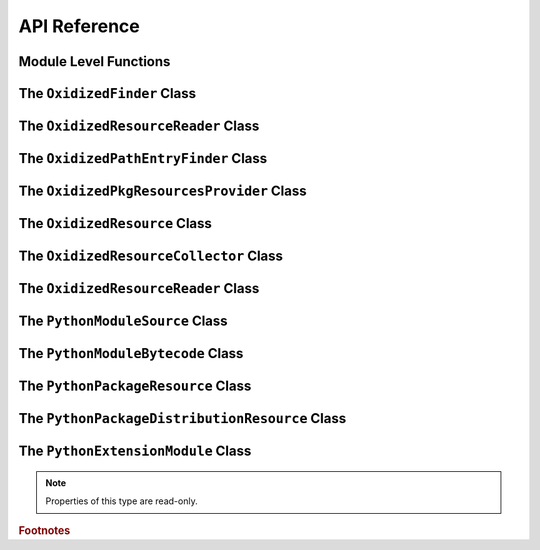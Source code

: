 .. py:currentmodule:: oxidized_importer

.. _oxidized_importer_api_reference:

=============
API Reference
=============

Module Level Functions
======================

.. py:function:: decode_source(io_module, source_bytes) -> str

   Decodes Python source code ``bytes`` to a ``str``.

   This is effectively a reimplementation of
   ``importlib._bootstrap_external.decode_source()``

.. py:function:: find_resources_in_path(path) -> List

   This function will scan the specified filesystem path and return an
   iterable of objects representing found resources. Those objects will be 1
   of the types documented in :ref:`oxidized_importer_python_resource_types`.

   Only directories can be scanned.

.. py:function:: register_pkg_resources()

   Enables ``pkg_resources`` integration.

   This function effectively does the following:

   * Calls ``pkg_resources.register_finder()`` to map
     :py:class:`OxidizedPathEntryFinder` to
     :py:func:pkg_resources_find_distributions`.
   * Calls ``pkg_resources.register_load_type()`` to map
     :py:class:`OxidizedFinder` to :py:class:`OxidizedPkgResourcesProvider`.

   It is safe to call this function multiple times, as behavior should
   be deterministic.

.. py:function:: pkg_resources_find_distributions(finder: OxidizedPathEntryFinder, path_item: str, only=false) -> List[pkg_resources.Distribution]

   Resolve ``pkg_resources.Distribution`` instances given a
   :py:class:`OxidizedPathEntryFinder` and search criteria.

   This function is what is registered with ``pkg_resources`` for distribution
   resolution and you likely don't need to call it directly.

The ``OxidizedFinder`` Class
============================

.. py:class:: OxidizedFinder

    A `meta path finder`_ that resolves indexed resources. See
    See :ref:`oxidized_finder` for more high-level documentation.

    This type implements the following interfaces:

    * ``importlib.abc.MetaPathFinder``
    * ``importlib.abc.Loader``
    * ``importlib.abc.InspectLoader``
    * ``importlib.abc.ExecutionLoader``

    See the `importlib.abc documentation <https://docs.python.org/3/library/importlib.html#module-importlib.abc>`_
    for more on these interfaces.

    In addition to the methods on the above interfaces, the following methods
    defined elsewhere in ``importlib`` are exposed:

    * ``get_resource_reader(fullname: str) -> importlib.abc.ResourceReader``
    * ``find_distributions(context: Optional[DistributionFinder.Context]) -> [Distribution]``

    ``ResourceReader`` is documented alongside other ``importlib.abc`` interfaces.
    ``find_distribution()`` is documented in
    `importlib.metadata <https://docs.python.org/3/library/importlib.metadata.html>`_.

    Instances have additional functionality beyond what is defined by
    ``importlib``. This functionality allows you to construct, inspect, and
    manipulate instances.

    .. py:attribute:: path_hook_base_str

        (``str``) The base path that the path hook handler on this instance
        will respond to.

        This value is often the same as ``sys.executable`` but isn't guaranteed
        to be that exact value.

    .. py:attribute:: origin

        (``str``) The path this instance is using as the anchor for relative path
        references.

    .. py:method:: __new__(cls, relative_path_origin: Optional[PathLike]) -> OxidizedFinder

        Construct a new instance of :py:class:`OxidizedFinder`.

        New instances of :py:class:`OxidizedFinder` can be constructed like
        normal Python types:

        .. code-block:: python

            finder = OxidizedFinder()

        The constructor takes the following named arguments:

        ``relative_path_origin``
             A path-like object denoting the filesystem path that should be used as the
             *origin* value for relative path resources. Filesystem-based resources are
             stored as a relative path to an *anchor* value. This is that *anchor* value.
             If not specified, the directory of the current executable will be used.

        See the `python_packed_resources <https://docs.rs/python-packed-resources/0.1.0/python_packed_resources/>`_
        Rust crate for the specification of the binary data blob defining *packed
        resources data*.

        .. important::

            The *packed resources data* format is still evolving. It is recommended
            to use the same version of the ``oxidized_importer`` extension to
            produce and consume this data structure to ensure compatibility.

    .. py:method:: index_bytes(data: bytes) -> None

        This method parses any bytes-like object and indexes the resources within.

    .. py:method:: index_file_memory_mapped(path: Path) -> None

        This method parses the given Path-like argument and indexes the resources
        within. Memory mapped I/O is used to read the file. Rust managed the
        memory map via the ``memmap`` crate: this does not use the Python
        interpreter's memory mapping code.

    .. py:method:: index_interpreter_builtins() -> None

        This method indexes Python resources that are built-in to the Python
        interpreter itself. This indexes built-in extension modules and frozen
        modules.

    .. py:method:: index_interpreter_builtin_extension_modules() -> None

        This method will index Python extension modules that are compiled into
        the Python interpreter itself.

    .. py:method:: index_interpreter_frozen_modules() -> None

        This method will index Python modules whose bytecode is frozen into
        the Python interpreter itself.

    .. py:method:: indexed_resources() -> List[OxidizedResource]

        This method returns a list of resources that are indexed by the
        instance. It allows Python code to inspect what the finder knows about.

        Any mutations to returned values are not reflected in the finder.

        See :ref:`oxidized_resource` for more on the returned type.

    .. py:method:: add_resource(resource: OxidizedResource)

        This method registers an :ref:`oxidized_resource` instance with the finder,
        enabling the finder to use it to service lookups.

        When an ``OxidizedResource`` is registered, its data is copied into the
        finder instance. So changes to the original ``OxidizedResource`` are not
        reflected on the finder. (This is because :py:class:`OxidizedFinder`
        maintains an index and it is important for the data behind that index to
        not change out from under it.)

        Resources are stored in an invisible hash map where they are indexed by
        the ``name`` attribute. When a resource is added, any existing resource
        under the same name has its data replaced by the incoming
        ``OxidizedResource`` instance.

        If you have source code and want to produce bytecode, you can do something
        like the following:

        .. code-block:: python

            def register_module(finder, module_name, source):
                code = compile(source, module_name, "exec")
                bytecode = marshal.dumps(code)

                resource = OxidizedResource()
                resource.name = module_name
                resource.is_module = True
                resource.in_memory_bytecode = bytecode
                resource.in_memory_source = source

                finder.add_resource(resource)

    .. py:method:: add_resources(resources: List[OxidizedResource]

        This method is syntactic sugar for calling ``add_resource()`` for every
        item in an iterable. It is exposed because function call overhead in Python
        can be non-trivial and it can be quicker to pass in an iterable of
        ``OxidizedResource`` than to call ``add_resource()`` potentially hundreds
        of times.

    .. py:method:: serialize_indexed_resources(ignore_builtin=true, ignore_frozen=true) -> bytes

        This method serializes all resources currently indexed by the instance
        into an opaque ``bytes`` instance. The returned data can be fed into a
        separate :py:class:`OxidizedFinder` instance by passing it to
        :py:meth:`OxidizedFinder.__new__`.

        Arguments:

        ``ignore_builtin`` (bool)
           Whether to ignore ``builtin`` extension modules from the serialized data.

           Default is ``True``

        ``ignore_frozen`` (bool)
           Whether to ignore ``frozen`` extension modules from the serialized data.

           Default is ``True``.

        Entries for *built-in* and *frozen* modules are ignored by default because
        they aren't portable, as they are compiled into the interpreter and aren't
        guaranteed to work from one Python interpreter to another. The serialized
        format does support expressing them. Use at your own risk.

    .. py:method:: path_hook(path: Union[str, bytes, os.PathLike[AnyStr]]) -> OxidizedPathEntryFinder

        Implements a *path hook* for obtaining a
        `PathEntryFinder <https://docs.python.org/3/library/importlib.html#importlib.abc.PathEntryFinder>`_
        from a ``sys.path`` entry. See :ref:`oxidized_finder_path_hooks` for details.

        Raises ``ImportError`` if the given path isn't serviceable. The exception
        should have ``.__cause__`` set to an inner exception with more details on why
        the path was rejected.

The ``OxidizedResourceReader`` Class
====================================

.. py:class:: OxidizedResourceReader

   ``importlib.abc.ResourceReader`` implementer for :py:class:`OxidizedFinder`.

   .. py:method:: open_resource(resource: str)

   .. py:method:: resource_path(resource: str)

   .. py:method:: is_resource(name: str) -> bool

   .. py:method:: contents() -> list[str]

The ``OxidizedPathEntryFinder`` Class
=====================================

.. py:class:: OxidizedPathEntryFinder

   A `path entry finder`_ that can find resources contained in an associated
   :py:class:`OxidizedFinder` instance.

   Instances are created via :py:meth:`OxidizedFinder.path_hook <OxidizedFinder.path_hook>`.

   Direct use of :class:`OxidizedPathEntryFinder` is generally unnecessary:
   :py:class:`OxidizedFinder` is the primary interface to the custom importer.

   See :ref:`oxidized_finder_path_hooks` for more on path hook and path entry finder
   behavior in ``oxidized_importer``.

   .. py:method:: find_spec(fullname: str, target: Optional[types.ModuleType] = None) -> Optional[importlib.machinery.ModuleSpec]

      Search for modules visible to the instance.

   .. py:method:: invalidate_caches() -> None

      Invoke the same method on the :py:class:`OxidizedFinder` instance with
      which the :class:`OxidizedPathEntryFinder` instance was constructed.

   .. py:method:: iter_modules(prefix: str = "") -> List[pkgutil.ModuleInfo]

      Iterate over the visible modules. This method complies with
      ``pkgutil.iter_modules``'s protocol.

The ``OxidizedPkgResourcesProvider`` Class
==========================================

.. py:class:: OxidizedPkgResourcesProvider

   A ``pkg_resources.IMetadataProvider`` and ``pkg_resources.IResourceProvider``
   enabling ``pkg_resources`` to access package metadata and resources.

   All members of the aforementioned interfaces are implemented. Divergence
   from ``pkg_resources`` defined behavior is documented next to the method.

   .. py:method:: has_metadata(name: str) -> bool

   .. py:method:: get_metadata(name: str) -> str

   .. py:method:: get_metadata_lines(name: str) -> List[str]

      Returns a ``list`` instead of a generator.

   .. py:method:: metadata_isdir(name: str) -> bool

   .. py:method:: metadata_listdir(name: str) -> List[str]

   .. py:method:: run_script(script_name: str, namespace: Any)

      Always raises ``NotImplementedError``.

      Please leave a comment in
      `#384 <https://github.com/indygreg/PyOxidizer/issues/384>`_ if you would like
      this functionality implemented.

   .. py:method:: get_resource_filename(manager: pkg_resources.IResourceManager, resource_name: str)

      Always raises ``NotImplementedError``.

      This behavior appears to be allowed given code in ``pkg_resources``.
      However, it means that ``pkg_resources.resource_filename()`` will not
      work. Please leave a comment in
      `#383 <https://github.com/indygreg/PyOxidizer/issues/383>`_ if you would like
      this functionality implemented.

   .. py:method:: get_resource_stream(manager: pkg_resources.IResourceManager, resource_name: str) -> io.BytesIO

   .. py:method:: get_resource_string(manager: pkg_resources.IResourceManager, resource_name: str) -> bytes

   .. py:method:: has_resource(resource_name: str) -> bool

   .. py:method:: resource_isdir(resource_name: str) -> bool

   .. py:method:: resource_listdir(resource_name: str) -> List[str]

      Returns a ``list`` instead of a generator.

The ``OxidizedResource`` Class
==============================

.. py:class:: OxidizedResource

   Represents a *resource* that is indexed by a
   :py:class:`OxidizedFinder` instance.

   Each instance represents a named entity with associated metadata and data.
   e.g. an instance can represent a Python module with associated source and
   bytecode.

   New instances can be constructed via ``OxidizedResource()``. This will return
   an instance whose ``name = ""`` and all properties will be ``None`` or
   ``false``.

   .. py:attribute:: is_module

      A ``bool`` indicating if this resource is a Python module. Python modules
      are backed by source or bytecode.

   .. py:attribute:: is_builtin_extension_module

      A ``bool`` indicating if this resource is a Python extension module
      built-in to the Python interpreter.

   .. py:attribute:: is_frozen_module

      A ``bool`` indicating if this resource is a Python module whose bytecode
      is frozen into the Python interpreter.

   .. py:attribute:: is_extension_module

      A ``bool`` indicating if this resource is a Python extension module.

   .. py:attribute:: is_shared_library

      A ``bool`` indicating if this resource is a shared library.

   .. py:attribute:: name

      The ``str`` name of the resource.

   .. py:attribute:: is_package

      A ``bool`` indicating if this resource is a Python package.

   .. py:attribute:: is_namespace_package

      A ``bool`` indicating if this resource is a Python namespace package.

   .. py:attribute:: in_memory_source

      ``bytes`` or ``None`` holding Python module source code that should be
      imported from memory.

   .. py:attribute:: in_memory_bytecode

      ``bytes`` or ``None`` holding Python module bytecode that should be
      imported from memory.

      This is raw Python bytecode, as produced from the ``marshal`` module.
      ``.pyc`` files have a header before this data that will need to be
      stripped should you want to move data from a ``.pyc`` file into this
      field.

   .. py:attribute:: in_memory_bytecode_opt1

      ``bytes`` or ``None`` holding Python module bytecode at optimization level 1
      that should be imported from memory.

      This is raw Python bytecode, as produced from the ``marshal`` module.
      ``.pyc`` files have a header before this data that will need to be
      stripped should you want to move data from a ``.pyc`` file into this
      field.

   .. py:attribute:: in_memory_bytecode_opt2

      ``bytes`` or ``None`` holding Python module bytecode at optimization level 2
      that should be imported from memory.

      This is raw Python bytecode, as produced from the ``marshal`` module.
      ``.pyc`` files have a header before this data that will need to be
      stripped should you want to move data from a ``.pyc`` file into this
      field.

   .. py:attribute:: in_memory_extension_module_shared_library

      ``bytes`` or ``None`` holding native machine code defining a Python extension
      module shared library that should be imported from memory.

   .. py:attribute:: in_memory_package_resources

      ``dict[str, bytes]`` or ``None`` holding resource files to make available to
      the ``importlib.resources`` APIs via in-memory data access. The ``name`` of
      this object will be a Python package name. Keys in this dict are virtual
      filenames under that package. Values are raw file data.

   .. py:attribute:: in_memory_distribution_resources

      ``dict[str, bytes]`` or ``None`` holding resource files to make available to
      the ``importlib.metadata`` API via in-memory data access. The ``name`` of
      this object will be a Python package name. Keys in this dict are virtual
      filenames. Values are raw file data.

   .. py:attribute:: in_memory_shared_library

      ``bytes`` or ``None`` holding a shared library that should be imported from
      memory.

   .. py:attribute:: shared_library_dependency_names

      ``list[str]`` or ``None`` holding the names of shared libraries that this
      resource depends on. If this resource defines a loadable shared library,
      this list can be used to express what other shared libraries it depends on.

   .. py:attribute:: relative_path_module_source

      ``pathlib.Path`` or ``None`` holding the relative path to Python module
      source that should be imported from the filesystem.

   .. py:attribute:: relative_path_module_bytecode

      ``pathlib.Path`` or ``None`` holding the relative path to Python module
      bytecode that should be imported from the filesystem.

   .. py:attribute:: relative_path_module_bytecode_opt1

      ``pathlib.Path`` or ``None`` holding the relative path to Python module
      bytecode at optimization level 1 that should be imported from the filesystem.

   .. py:attribute:: relative_path_module_bytecode_opt2

      ``pathlib.Path`` or ``None`` holding the relative path to Python module
      bytecode at optimization level 2 that should be imported from the filesystem.

   .. py:attribute:: relative_path_extension_module_shared_library

      ``pathlib.Path`` or ``None`` holding the relative path to a Python extension
      module that should be imported from the filesystem.

   .. py:attribute:: relative_path_package_resources

      ``dict[str, pathlib.Path]`` or ``None`` holding resource files to make
      available to the ``importlib.resources`` APIs via filesystem access. The
      ``name`` of this object will be a Python package name. Keys in this dict are
      filenames under that package. Values are relative paths to files from which
      to read data.

   .. py:attribute:: relative_path_distribution_resources

      ``dict[str, pathlib.Path]`` or ``None`` holding resource files to make
      available to the ``importlib.metadata`` APIs via filesystem access. The
      ``name`` of this object will be a Python package name. Keys in this dict are
      filenames under that package. Values are relative paths to files from which
      to read data.

The ``OxidizedResourceCollector`` Class
=======================================

.. py:class:: OxidizedResourceCollector

   Provides functionality for turning instances of Python resource types into a
   collection of :py:class:`OxidizedResource` for loading into an
   :py:class:`OxidizedFinder` instance.

   .. py:method:: __new__(cls, allowed_locations: list[str])

      Construct an instance by defining locations that resources can be loaded
      from.

      The accepted string values are ``in-memory`` and ``filesystem-relative``.

   .. py:attribute:: allowed_locations

      (``list[str]``) Exposes allowed locations where resources can be loaded from.

   .. py:method:: add_in_memory_resource(resource)

      Adds a Python resource type (:py:class:`PythonModuleSource`,
      :py:class:`PythonModuleBytecode`, etc) to the collector and marks it for
      loading via in-memory mechanisms.

   .. py:method:: add_filesystem_relative(prefix, resource)

      Adds a Python resource type (:py:class:`PythonModuleSource`,
      :py:class:`PythonModuleBytecode`, etc) to the collector and marks it for
      loading via a relative path next to some *origin* path (as specified to the
      :py:class:`OxidizedFinder`). That relative path can have a ``prefix`` value
      prepended to it. If no prefix is desired and you want the resource placed
      next to the *origin*, use an empty ``str`` for ``prefix``.

   .. py:method:: oxidize() -> tuple[list[OxidizedResource], list[tuple[pathlib.Path, bytes, bool]]]

      Takes all the resources collected so far and turns them into data
      structures to facilitate later use.

      The first element in the returned tuple is a list of
      :py:class:`OxidizedResource` instances.

      The second is a list of 3-tuples containing the relative filesystem
      path for a file, the content to write to that path, and whether the file
      should be marked as executable.

The ``OxidizedResourceReader`` Class
====================================

.. py:class:: OxidizedResourceResource

   An implementation of
   `importlib.abc.ResourceReader <https://docs.python.org/3.9/library/importlib.html#importlib.abc.ResourceReader>`_
   to facilitate resource reading from an :py:class:`OxidizedFinder`.

   See :ref:`resource_reader_support` for more.

The ``PythonModuleSource`` Class
================================

.. py:class:: PythonModuleSource

   Represents Python module source code. e.g. a ``.py`` file.


   .. py:attribute:: module

      (``str``) The fully qualified Python module name. e.g.
      ``my_package.foo``.

   .. py:attribute:: source

      (``bytes``) The source code of the Python module.

      Note that source code is stored as ``bytes``, not ``str``. Most Python
      source is stored as ``utf-8``, so you can ``.encode("utf-8")`` or
      ``.decode("utf-8")`` to convert between ``bytes`` and ``str``.

   .. py:attribute:: is_package

      (``bool``) Whether this module is a Python package.

The ``PythonModuleBytecode`` Class
==================================

.. py:class:: PythonModuleBytecode

   Represents Python module bytecode. e.g. what a ``.pyc`` file holds (but
   without the header that a ``.pyc`` file has).

   .. py:attribute:: module

      (``str``) The fully qualified Python module name.

   .. py:attribute:: bytecode

      (``bytes``) The bytecode of the Python module.

      This is what you would get by compiling Python source code via
      something like ``marshal.dumps(compile(source, "exe"))``. The bytecode
      does **not** contain a header, like what would be found in a ``.pyc``
      file.

   .. py:attribute:: optimize_level

      (``int``) The bytecode optimization level. Either ``0``, ``1``, or ``2``.

   .. py:attribute:: is_package

      (``bool``) Whether this module is a Python package.

The ``PythonPackageResource`` Class
===================================

.. py:class:: PythonPackageResource

   Represents a non-module *resource* file. These are files that live next
   to Python modules that are typically accessed via the APIs in
   ``importlib.resources``.

   .. py:attribute:: package

      (``str``) The name of the leaf-most Python package this resource is
      associated with.

      With :py:class:`OxidizedFinder`, an ``importlib.abc.ResourceReader``
      associated with this package will be used to load the resource.

   .. py:attribute:: name

      (``str``) The name of the resource within its ``package``. This is
      typically the filename of the resource. e.g. ``resource.txt`` or
      ``child/foo.png``.

   .. py:attribute:: data

      (``bytes``) The raw binary content of the resource.

The ``PythonPackageDistributionResource`` Class
===============================================

.. py:class:: PythonPackageDistributionResource

   Represents a non-module *resource* file living in a package distribution
   directory (e.g. ``<package>-<version>.dist-info`` or
   ``<package>-<version>.egg-info``).

   These resources are typically accessed via the APIs in ``importlib.metadata``.

   .. py:attribute:: package

      (``str``) The name of the Python package this resource is associated with.

   .. py:attribute:: version

      (``str``) Version string of Python package this resource is associated with.

   .. py:attribute:: name

      (``str``) The name of the resource within the metadata distribution. This
      is typically the filename of the resource. e.g. ``METADATA``.

   .. py:attribute:: data

      (``bytes``) The raw binary content of the resource.

The ``PythonExtensionModule`` Class
===================================

.. py:class:: PythonExtensionModule

   Represents a Python extension module. This is a shared library
   defining a Python extension implemented in native machine code that
   can be loaded into a process and defines a Python module. Extension
   modules are typically defined by ``.so``, ``.dylib``, or ``.pyd``
   files.

   .. :py:attribute:: name

      (``str``) The name of the extension module.

.. note::

   Properties of this type are read-only.

.. rubric:: Footnotes

.. _meta path finder: https://docs.python.org/3/library/importlib.html#importlib.abc.MetaPathFinder

.. _path entry finder: https://docs.python.org/3/reference/import.html#path-entry-finders
